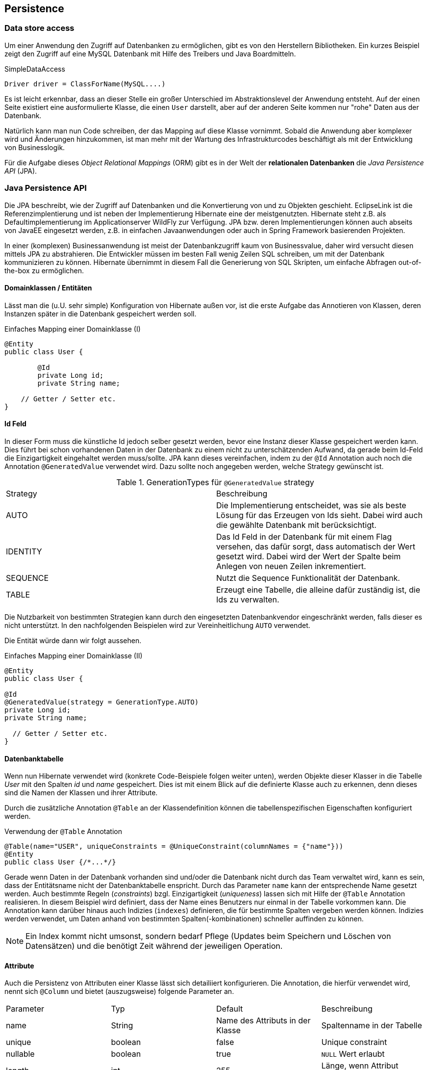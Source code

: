 == Persistence

=== Data store access

Um einer Anwendung den Zugriff auf Datenbanken zu ermöglichen, gibt es von den Herstellern Bibliotheken.
Ein kurzes Beispiel zeigt den Zugriff auf eine MySQL Datenbank mit Hilfe des Treibers und Java Boardmitteln.

.SimpleDataAccess
[source,java]
----
Driver driver = ClassForName(MySQL....)
----

Es ist leicht erkennbar, dass an dieser Stelle ein großer Unterschied im Abstraktionslevel der Anwendung entsteht.
Auf der einen Seite existiert eine ausformulierte Klasse, die einen `User` darstellt, aber auf der anderen Seite kommen nur "rohe" Daten aus der Datenbank.

Natürlich kann man nun Code schreiben, der das Mapping auf diese Klasse vornimmt.
Sobald die Anwendung aber komplexer wird und Änderungen hinzukommen, ist man mehr mit der Wartung des Infrastrukturcodes beschäftigt als mit der Entwicklung von Businesslogik.

Für die Aufgabe dieses _Object Relational Mappings_ (ORM) gibt es in der Welt der *relationalen Datenbanken* die _Java Persistence API_ (JPA).

=== Java Persistence API

Die JPA beschreibt, wie der Zugriff auf Datenbanken und die Konvertierung von und zu Objekten geschieht.
EclipseLink ist die Referenzimplentierung und ist neben der Implementierung Hibernate eine der meistgenutzten.
Hibernate steht z.B. als Defaultimplementierung im Applicationserver WildFly zur Verfügung.
JPA bzw. deren Implementierungen können auch abseits von JavaEE eingesetzt werden, z.B. in einfachen Javaanwendungen oder auch in Spring Framework basierenden Projekten.

In einer (komplexen) Businessanwendung ist meist der Datenbankzugriff kaum von Businessvalue, daher wird versucht diesen mittels JPA zu abstrahieren.
Die Entwickler müssen im besten Fall wenig Zeilen SQL schreiben, um mit der Datenbank kommunizieren zu können.
Hibernate übernimmt in diesem Fall die Generierung von SQL Skripten, um einfache Abfragen out-of-the-box zu ermöglichen.

==== Domainklassen / Entitäten

Lässt man die (u.U. sehr simple) Konfiguration von Hibernate außen vor, ist die erste Aufgabe das Annotieren von Klassen, deren Instanzen später in die Datenbank gespeichert werden soll.

.Einfaches Mapping einer Domainklasse (I)
[source,java]
----
@Entity
public class User {

	@Id
	private Long id;
	private String name;

    // Getter / Setter etc.
}
----

==== Id Feld

In dieser Form muss die künstliche Id jedoch selber gesetzt werden, bevor eine Instanz dieser Klasse gespeichert werden kann.
Dies führt bei schon vorhandenen Daten in der Datenbank zu einem nicht zu unterschätzenden Aufwand, da gerade beim Id-Feld die Einzigartigkeit eingehaltet werden muss/sollte.
JPA kann dieses vereinfachen, indem zu der `@Id` Annotation auch noch die Annotation `@GeneratedValue` verwendet wird.
Dazu sollte noch angegeben werden, welche Strategy gewünscht ist.

.GenerationTypes für `@GeneratedValue` strategy
|===
|Strategy|Beschreibung
|AUTO|Die Implementierung entscheidet, was sie als beste Lösung für das Erzeugen von Ids sieht. Dabei wird auch die gewählte Datenbank mit berücksichtigt.
|IDENTITY|Das Id Feld in der Datenbank für mit einem Flag versehen, das dafür sorgt, dass automatisch der Wert gesetzt wird. Dabei wird der Wert der Spalte beim Anlegen von neuen Zeilen inkrementiert.
|SEQUENCE|Nutzt die Sequence Funktionalität der Datenbank.
|TABLE|Erzeugt eine Tabelle, die alleine dafür zuständig ist, die Ids zu verwalten.
|===

Die Nutzbarkeit von bestimmten Strategien kann durch den eingesetzten Datenbankvendor eingeschränkt werden, falls dieser es nicht unterstützt.
In den nachfolgenden Beispielen wird zur Vereinheitlichung `AUTO` verwendet.

Die Entität würde dann wir folgt aussehen.

.Einfaches Mapping einer Domainklasse (II)
[source,java]
----
@Entity
public class User {

@Id
@GeneratedValue(strategy = GenerationType.AUTO)
private Long id;
private String name;

  // Getter / Setter etc.
}
----


==== Datenbanktabelle

Wenn nun Hibernate verwendet wird (konkrete Code-Beispiele folgen weiter unten), werden Objekte dieser Klasser in die Tabelle _User_ mit den Spalten _id_ und _name_ gespeichert.
Dies ist mit einem Blick auf die definierte Klasse auch zu erkennen, denn dieses sind die Namen der Klassen und ihrer Attribute.

Durch die zusätzliche Annotation `@Table` an der Klassendefinition können die tabellenspezifischen Eigenschaften konfiguriert werden.

.Verwendung der `@Table` Annotation
[source,java]
----
@Table(name="USER", uniqueConstraints = @UniqueConstraint(columnNames = {"name"}))
@Entity
public class User {/*...*/}
----
Gerade wenn Daten in der Datenbank vorhanden sind und/oder die Datenbank nicht durch das Team verwaltet wird, kann es sein, dass der Entitätsname nicht der Datenbanktabelle enspricht.
Durch das Parameter `name` kann der entsprechende Name gesetzt werden.
Auch bestimmte Regeln (_constraints_) bzgl. Einzigartigkeit (_uniqueness_) lassen sich mit Hilfe der `@Table` Annotation realisieren.
In diesem Beispiel wird definiert, dass der Name eines Benutzers nur einmal in der Tabelle vorkommen kann.
Die Annotation kann darüber hinaus auch Indizies (`indexes`) definieren, die für bestimmte Spalten vergeben werden können.
Indizies werden verwendet, um Daten anhand von bestimmten Spalten(-kombinationen) schneller auffinden zu können.

NOTE: Ein Index kommt nicht umsonst, sondern bedarf Pflege (Updates beim Speichern und Löschen von Datensätzen) und die benötigt Zeit während der jeweiligen Operation.

==== Attribute

Auch die Persistenz von Attributen einer Klasse lässt sich detailiiert konfigurieren.
Die Annotation, die hierfür verwendet wird, nennt sich `@Column` und bietet (auszugsweise) folgende Parameter an.

|===
|Parameter|Typ|Default|Beschreibung
|name|String|Name des Attributs in der Klasse|Spaltenname in der Tabelle
|unique|boolean|false|Unique constraint
|nullable|boolean|true|`NULL` Wert erlaubt
|length|int|255|Länge, wenn Attribut String(ähnlich) ist
|precision|int|0|Gesamte Ziffern zur Darstellung von Dezimalzahlen
|scale|int|0|Anteil der Nachkommastellen bei Dezimalzahlen
|===

===== Enumerations

Für Aufzählungstypen gibt es eine spezielle Annotation, um ihre Persistence zu beschreiben.
Mittels `@Enumerated` kann bestimmt werden, wie der Typ gespeichert werden soll.

* `ORDINAL` Der Default speichert die Ordinalzahl des Enumwertes.
* `STRING` Speichert den Namen des Enumwertes.

Angenommen es wird das Feld `Experience experience` in einer zu persistierenden Klasse verwendet.
Im folgenden Codebeispiel werden die unterschiedlichen Spaltenwerte, die durch `@Enumerated` erzeugt werden dargestellt.

. Beispiel Enum persistence
[source,java]
----
enum Experience {
    BEGINNER, // ORDINAL: 0 / STRING: "BEGINNER"
    ADVANCED, // ORDINAL: 1 / STRING: "ADVANCED"
    EXPERT // ORDINAL: 2 / STRING: "EXPERT"
}
----

Wie auch bei Änderungen an den Typen einer Klasse, muss bei einer Enum besonders darauf geachtet werden, dass diese under Umständen dazu führen kann, dass falsche Werte geladen werden.
Dies betrifft bei `ORDINAL` schon das einfache Umsortieren innerhalb der Enum und bei `STRING` das Umbenennen von Enumwerten.

===== Datumswerte

Um einen Datumswert (`Date` oder `Calendar`) zu persistieren, bietet JPA die Annotation `@Temporal` an.
Dabei kann der Wert `DATE`, `TIME` oder `TIMESTAMP` sein.
Wie an den Werten leicht zu erkennen ist, wird hiermit der Detailgrad bestimmt, mit dem der Datumstyp zu speichern ist.

* `DATE` datumsgenau
* `TIME` nur Uhrzeit
* `TIMESTAMP` Datum und Uhrzeit

===== Transiente Werte

Da JPA sowohl auf Feldern als auch auf _Getter_ (`is..()`, `get...()`) schaut, um mögliche Werte für das Speichern zu finden, kann es sein, dass eine Hilfsfunktion in einer Entitätsklasse versehentlich als ein zu persistierendes Feld interpretiert wird.
Um dieses Problem zu umgehen gibt es die Möglichkeit solche Methoden mit `@Transient` auszuschließen.

Das nachfolgende Codebeispiel zeigt die Verwendung von `@Transient` anhand eines einfachen Beispiels.

.Transiente Methoden
[source,java]
----
public class User {
    private boolean activated; // Benutzeraccount aktiviert
    private boolean locked; // Benutzeraccount gesperrt

    @Transient
    public boolean isAllowedToLogIn() {
        return activated && !locked;
    }
}
----

Für die Businesslogik gibt es in dem Beispiel einen berechneten Wert, der nicht persistiert werden soll.
Damit JPA nicht versucht, diesen Wert in die Datenbank zu schreiben, muss die Methode mit `@Transient` annotiert werden.

==== Beziehungen

Um Beziehungen zwischen Entitäten abzubilden, bietet JPA weitere Annotations an.

|===
|Annotation|Beschreibung
|@OneToOne|1:1 Beziehung zwischen zwei Entitäten
|@OneToMany|1:n Beziehung
|@ManyToOne|n:1 Beziehung
|@ManyToMany|n:m Beziehung
|@ElementCollection|Sammlung von Basistypen oder sog. _embedded types_. Kann mittels `@CollectionTable` konfiguriert werden.
|===

===== @OneToOne

.Beipiel für eine `@OneToOne` Verknüpfung
[source,java]
----
@Entity
public class User {

   // weitere Felder

    @OneToOne(cascade = CascadeType.ALL, orphanRemoval = true)
    Address address;

}
----

In diesem Beispiel wird eine Adresse mit dem Benutzer verknüpft.
Alle Operationen, die auf dem `User` Objekt ausgeführt werden, kaskadieren in das `Address` Objekt, d.h. eine Adressänderung wird gespeichert, wenn das `User` Objekt gespeichert oder aktualisiert wird.
Weitere ausgewählte Parameter sind in der folgenden Tabelle beschrieben.

.Ausgewählte Parameter für `@OneToOne`
|===
|Parameter|Default|Beschreibung
|`cascade`|[]|Welche Art von Änderungen in die verknüpfte Entität kaskadieren sollen.
|`fetch`|eager|Eager oder lazy fetching.
|`orphanRemoval`|false|Löschen der führenden Entität führt zum Löschen der verknüpften.
|===

===== @OneToMany

.Beipiel für eine `@OneToMany` Verknüpfung
[source,java]
----
@Entity
public class User {

   // weitere Felder

    @OneToMany(cascade = CascadeType.ALL, orphanRemoval = true)
    Set<Address> deliveryAddresses;

}
----

Ähnlich wie das Beispiel aus dem vorherigen Abschnitt, werden nun mehrere Adressen zu einem Benutzer gespeichert.

JPA wird an dieser Stelle eine sogenannte Mappingtabelle einführen, um die Datensätze zu verknüpfen.
Dieses Verhalten ist für den Anwender auf den ersten Blick nicht intuitiv und kann bei Bedarf angepasst werden (siehe _@ManyToOne_).

.Mappingtabelle
image::images/nm-mapping.png[Mappingtabelle, 400]


.Ausgewählte Parameter für `@OneToMany`
|===
|Parameter|Default|Beschreibung
|`cascade`|[]|Welche Art von Änderungen in die verknüpfte Entität kaskadieren sollen.
|`mappedBy`|-|Name der Property für die Beziehung.
|`fetch`|lazy|Eager oder lazy fetching.
|`orphanRemoval`|false|Löschen der führenden Entität führt zum Löschen der verknüpften.
|===

===== @ManyToOne

Es ist möglich, Beziehungen bidirektional zu gestalten.
Dafür wird die Annotation `@ManyToOne` in der verknüpften Entität verwendet.

.Beispiel für bidirektionale Beziehung
[source,java]
----
@Entity
public class User {

   // weitere Felder

    @OneToMany(mappedBy = "user", /*weitere parameter*/)
    Set<Address> deliveryAddresses;

}

@Entity
public class Address {

   // weitere Felder

    @ManyToOne
    @JoinColumn(name = "user")
    User user;

}
----

Durch das zusätzliche Definieren einer `@JoinColumn` wird JPA angewiesen, das Datenbankschema wie folgt zu gestalten.

.Bidirektionales Mapping
image::images/bi-mapping.png[Bidirektionales Mapping, 400]

Dies bedeutet, dass beim Laden der verknüpften Adressen immer alle Adressen mit der gleichen User-Id geladen werden.

===== @ManyToMany

Die `@ManyToMany` Beziehung bietet sich an, wenn mehrere (Haupt-)Entitäten die gleichen verknüpften Entitäten verwenden.

Ein kleines Codebeispiel dazu:

.`@ManyToMany` Verknüpfung
[source,java]
----
@Entity
public class User {

    @ManyToMany
    @JoinTable(
        name="USER_HOBBY",
        joinColumns=@JoinColumn(name="USER_ID", referencedColumnName="ID"),
        inverseJoinColumns=@JoinColumn(name="HOBBY_ID", referencedColumnName="ID"))
    private List<Hobby> hobbies;

}
----

Hier wird als Beispiel angenommen, dass mehrere Benutzer das gleiche Hobby bzw. die gleichen Hobbies ausüben.
Als zusätzliche Annotation wird an dieser Stelle `@JoinTable` verwendet, um die Mappingtabelle zu definieren.
Das daraus resultierende Schema sieht ähnlich aus, wie das unkonfigurierte aus einer `@OneToMany` Beziehung resultierende.

.`@ManyToMany` Schema
image::images/many2many.png[ManyToMany Schema, 400]


==== Datenzugriff mit JPA

Im Zentrum von JPA steht der `EntityManager`, der für den Datenzugriff (speichern, lesen, updaten und löschen) zuständig ist.
Darüber hinaus hält dieser den _Persistenzkontext_, in dem u.a. schon geladene Entitäten vorgehalten werden, um unnötige nachfolgende Konvertierungen von Datenbankeinträgen auf Javaobjekte zu vermeiden.

Um die Operationen in JPA nachvollziehen zu können, bietet sich ein Blick auf den Lebenszyklus einer Entität an.

.Lebenzyklus einer Entität
image::images/jpa_lifecycle.png[JPA Lifecycle, 600]

Der erste Schritt von _Null_ auf _New_ bezieht sich ausschließlich auf die Javawelt und beschreibt der Vollständigkeit halber, die Erstellung eines neuen Javaobjekts.
Wird der `EntityManger` angewiesen, dass Objekt zu persistieren, so wird es zu einer _managed_ Entität und in den Persistenzkontext aufgenommen.
Folgt man dem oberen Pfad, muss nur noch die laufende Transakation (siehe unten) "commited" werden, um das Objekt / die Entität in der Datenbank zu speichern.
Wie auch später in den Beispielen zu sehen ist, gibt es keine explizite Operation für das Update von Entitäten.
Dieses passiert durch den Commit implizit.

Das Entfernen von vorher geladenen Objekten geschieht durch den Aufruf von `remove`.
Falls noch kein Commit erfolgt ist, kann ein _removed_ Objekt durch ein erneutes `persist` wieder in den _Managed_ Zustand gelangen.

Sollen _managed_ Entitäten aus dem Persistenzkontext entfernt bzw. wieder aufgenommen werden, so ist diesen mit den Methoden `detach` und `merge` möglich.

Ein Eintrag kann aus der Datenbank mittels `find` oder `getReference` geladen werden.
Dieser steht dann sofort im Persistenzkontext zur Verfügung.

===== Codebeispiele

In diesem Abschnitt werden (einfache) Beispiele für die Datenzugriffsoperationen gezeigt.
Dabei wird bei vielen eine Transaktion verwendet, deren Zweck im nachfolgenden Abschnitt beschrieben wird.

.Speichern
[source,java]
----
User user = new User("Max", "Mustermann", 22);

entityManager.getTransaction().begin();
entityManager.persist(user);
entityManager.getTransaction().commit();
----

Bei diesem Beispiel bezüglich des Speicherns wird zuerst ein komplett neues Objekt erstellt, um dann mit der Funktion `persist` des _EntityManagers_ gespeichert zu werden.

.Laden
[source,java]
----
User loadedUser = entityManager.find(User.class, userId);
// oder
User loadedUser = entityManager.getReference(User.class, userId);
----

Soll ein Objekt geladen werden, so kann dieses mit einer bekannten Id erfolgen.
Die `find` Methode gibt direkt das zu ladende Objekt oder `null` zurück.
Bei der `getReference` Methode wird zuerst ein Proxyobjekt erzeugt, welches beim ersten Zugriff erst die Existenz des zu ladenden Eintrags überprüft.
Dies kann dazu führen, dass erst später im Code eine Exception geworfen wird, die darauf hinweist, dass das zuvor geladene Objekt gar nicht existiert.

NOTE: Sich auf (technische) Ids zu verlassen und als "Wissen" in der Applikation zu halten ist nicht nur schlechter Stil, sondern kann zu Fehlern im längeren Betrieb der Anwendung führen.
So kann z.B. eine Datenmigration auf eine andere Datenbank vorgenommen werden, bei der sich die (technischen) Ids ändern.
Ab diesem Moment besteht für die Anwendung keine Möglichkeit mehr, auf die Einträge mit festen Ids zuzugreifen, da diese unter diesen Ids nicht mehr existieren.

.Update
[source,java]
----
User user = entityManager.find(User.class, userId);

entityManager.getTransaction().begin();
user.setFirstName("Hans");
entityManager.getTransaction().commit();
----

Das Update erfoglt, wie schon oben erwähnt, implizit beim Commit der Transaktion.
Dabei werden alle _managed_ Entitäten, die verändert wurden, gespeichert.

.Löschen
[source,java]
----
User user = entityManager.find(User.class, userId);

entityManager.getTransaction().begin();
entityManager.delete(user);
entityManager.getTransaction().commit();
----

Entitäten können innerhalb einer Transaktion auch wieder gelöscht werden.
Hierzu muss explizit die `delete` Methode des `EntityManager` aufgerufen und die Transaktion committed werden.

==== Transaktionen

Wie schon in den vorangegangen Beispielen zu sehen war, kommt bei schreibenden Operationen eine Transaktion zum Einsatz.
Diese wird benötigt, um einerseits nach JPA-Spezifikation die Intention einer Datenmanipulation zu beschreiben und andererseits als Sicherheit für einen in sich geschlossen Block an Arbeit (Unit of Work).
Die Eigenschaften einer Transaktion lassen sich mit dem Acronym _ACID_ bezeichnen.
Dieses steht für:

* **A**tomicity - Entweder werden alle Operationen innerhalb einer Transaktion ausgeführt oder keine einzige.
* **C**onsistency - Es ist sichergestellt, dass alle (Datenbank-)Constraints eingehalten wurden.
* **I**solation - Mehrere Transaktionen beeinflussen sich nicht gegenseitig.
* **D**urability - Am Ende einer Transaktion ist ihr Zustand dauerhaft in der Datenbank gespeichert.

Man kann bildlich auch davon sprechen, dass eine Transaktion eine Funktion ist, die einen Datenbankzustand _A_ nimmt und durch ihre Anwendung in einen Zustand _B_ überführt.

==== Locking

Um eine weitere Sicherheit nicht nur während einer Transaktion, sondern auch während des Lebenszyklus einer _managed_ Entität zu gewährleisten, existiert das Konzept des Locking.
Dabei werden Tabellen oder einzelne Zeilen für andere Optionen, je nach Konfiguration, gesperrt.
Diese Locking wird in zwei Kategorien aufgeteilt: Optimistic und Pessimistic Locking.

===== Optimistic Locking

Das optimistische Locking geht von einer Laufzeit aus, in der sehr selten Kollisionen auftreten werden und sperrt Einträge nur für den kurzen Zeitraum einer schreibenden Operation.
Dies wird durch die Einführung eines Feldes mit der Annotation `@Version` an der gewünschten Entität erreicht.

.Optimistic Locking mit `@Version`
[source,java]
----
@Entity
public class User {

    @Version
    private int version;

}
----

Der numerische Typ des Feldes kann dabei `int`, `Integer`, `short`, `Short`, `long`, `Long` oder aber auch `Timestamp` sein.
Kommt es nun zu einem Update oder Delete eines Datensatzes, so wird der erzeugte Query um das Versionsattribut erweitert und endet beispielsweise mit `...where id=x and version=y`.
Wurde in der Zwischenzeit eine andere Operation auf der Datenbank ausgeführt, welche zwangsläufig die Version erhöht hat, wird der Query trotz dem impliziten Wissen, dass dieser Eintrag vorhanden sein muss, kein Ergebnis bekommen.
Die Aktion endet dann in einer `OptimisticLockException` und muss manuell wiederholt werden.
Dazu muss u.U. die Entität auch erneut aus der Datenbank geladen werden, da sich ihre Version geändert hat.

===== Pessimistic Locking

Im Gegensatz zum optimistischen Locking geht das pessimistische Locking der Idee nach, dass (in Teilen der Anwendungen) häufig Kollisionen auftreten können.
Vereinfacht lässt sich sagen, dass hier nach dem _first come, first server_ Prinzip gearbeitet wird:
Der erste _lesende_ Zugriff auf einen Datensatz, sperrt diesen für weitere Zugriffe.
Nachfolgende Operationen müssen warten bis dieser Lock wieder entfernt wurde.

.Pessimistic Locking
[source,java]
----
// bspw.
User loadedUser = entityManager.find(User.class, userId, LockModeType.PESSIMISTIC_READ);
// oder
User loadedUser = entityManager.find(User.class, userId, LockModeType.PESSIMISTIC_WRITE);
----

Wie eingangs schon erwähnt wurde, werden die Datensätze beim Lesen gesperrt.
Der Modus des Sperren kann dabei wie folgt konfiguriert werden:

* `PESSIMISTIC_READ` - Verhindert `PESSIMISTIC_WRITE` Locks, lesende Zugriffe sind weiterhin möglich.
* `PESSIMISTIC_WRITE` - Verhindert sowohl `PESSIMISTIC_WRITE` als auch `PESSIMISTIC_READ`.
* `PESSIMISTIC_FORCE_INCREMENT` - Verhindert `PESSIMISTIC_WRITE` und `PESSIMISTIC_READ` und erhöht den Wert des Versionsfeld.
Dieser Modus führt somit zu einem doppelten (optimistic und pessimistic) Locking, welches sich auch auf die Performance der Operationen niederschlägt.

Läuft eine Operation, die darauf wartet, dass ein Lock freigegeben wird, in einen Timeout, wird eine `PessimisticLockException` geworfen.
Auch in diesem Fall ist es die Aufgabe des Entwicklers, darauf zu reagieren und es erneut zu versuchen, wenn gewünscht.

==== Java Persistence Query Language (JPQL)

Für die meisten Anwendungen ist das Laden, Updaten oder Löschen einer Entität mit ihrer Id nicht ausreichend.
In der Praxis kommt es zu komplexeren Queries, die nicht mit einem einfachen `find` abgebildet werden können.
Für diese Fälle stellt JPA die JPQL zur Verfügung.

Die Idee ist es, eine SQL-ähnliche Sprache zu verwenden, um Anfragen an die Datenbank zu formulieren.
Hierbei kommen hauptsächlich zwei Methoden zum Einsatz:

* `Query createQuery(String queryString)` - Erzeugt einen _untypisierten_ Query, um z.B. mehrere mögliche Ergebnistypen zu verarbeiten.
* `TypedQuery<T> createQuery(String queryString, Class<T> class)` - Erzeugt einen _typisierten_ Query, damit nach der Abfrage sofort mit den richtigen Objekten/Objekttypen gearbeitet werden kann.

===== Select

.Select mit JPQL
[source,java]
----
Query genericQuery = entityManager.createQuery("SELECT user FROM User user WHERE user.firstName='Max'");
List users = genericQuery.getResultList();
----
Die erste Zeile generiert den untypisierten Query, der in dieser Stelle noch nicht ausgeführt wird.
Erst beim Aufruf von `getResultList()` wird die Anfrage an die Datenbank gestellt.

.Select mit typisiertem Query
[source,java]
----
TypedQuery<User> userByNameQuery = entityManager.createQuery("SELECT user FROM User user WHERE user.firstName='Max'", User.class);
List<User> users = userByNameQuery.getResultList();
----
Wie leicht zu sehen ist, kann an dieser Stelle direkt mit der Ergebnisliste vom Typen User gearbeitet werden.

===== Platzhalter

In beiden Beispielen wurde schon eine Einschränkung der Ergebnismenge nach Namen vorgenommen.
Das dort ein fester Wert steht ist eigentlich seltener der Fall, und man möchte hier Platzhalter verwenden.
Auch dieses ist mit JPQL möglich.

An der Stelle, an der vorher der Wert stand, wird ein beliebiger Variablenname mit einem führenden Doppelpunkt hinzugefügt.

.Select mit Platzhalter
[source,java]
----
TypedQuery<User> userByNameQuery = entityManager.createQuery("SELECT user FROM User user WHERE user.firstName=:name", User.class);
userByNameQuery.setParameter("name", "Max");
----
Das Setzten des konkreten Wertes erfolgt nun später über die Methode `setParameter` am Queryobjekt.

===== Update / Delete

Auch Updates und Deletes sind mit JPQL möglich.

.Update in JPQL
[source,java]
----
Query updateQuery = entityManager.createQuery("UPDATE User user SET user.firstName=:newName WHERE user.firstName=:name");

updateQuery.setParameter("newName", "Hans");
updateQuery.setParameter("name", "Max");
updateQuery.executeUpdate();
----

.Delete in JPQL
[source,java]
----
Query deleteQuery = entityManager.createQuery("DELETE from User user WHERE user.firstName=:name");

deleteQuery.setParameter("name", "Max");
deleteQuery.executeUpdate();
----

Wie in diesen beiden Beispielen zu erkennen ist, können auch hier Parameter sowohl für die Eingrenzung der Ergebnisse, als auch das Zuweisen von Werten verwendet werden.
Darüber hinaus müssen datenmanipulierende Operationen immer mit einem `executeUpdate()` ausgeführt werden.
Diese Methode gibt die Anzahl der durch die Operation betroffenen Zeilen zurück.

===== Named queries

Mit der Zeit wächst eine Anwendung und die Statements können sich durch den Source Code verteilen, wenn man nicht streng darauf achtet.
Eine Möglichkeit, dieses zu vermeiden, ist die Nutzung von _Named Queries_.
Das bedeutet, es werden Queries vordefiniert, welche im Idealfall an der zugehörigen Entitätsklasse definiert und gesammelt werden.

.Definition von NamedQueries
[source,java]
----
@NamedQueries({
    @NamedQuery(name = "User.findByName",
        query = "SELECT user from User user where user.firstName='Max'")
}
)
@Entity
public class User {
    /*...*/
}
----

.Nutzung von NamedQueries
[source,java]
----
TypedQuery<User> genericQuery = entityManager.createNamedQuery("User.findByName", User.class);
----

Diese Queries können dann über ihren vordefinierten Namen aufgerufen werden.
Auch hier ist es möglich, PLatzhalter zu vergeben.

==== Vererbung in Entitäten

In objektorientierten Programmiersprachen ist es üblich Vererbung einzusetzen.
Damit sich dieses auch in der Persistenzschicht der Anwendung abbilden lässt, gibt es verschiedene Möglichkeiten.

.Einfache Vererbung
image::images/inheritance.png[Einfache Vererbung, 400]

Das Userbeispiel wurde an dieser Stelle um die Klassen `TrialUser` und `PremiumUser` erweitert, die jeweils eine einzigartige Eigenschaft besitzen.

Es stehen drei unterschiedliche Arten des Mappings zur Verfügung, um diese (einfache) Klassenhierarchie in der Datenbank zu persistieren (Codebeispiel folgt nach der Auflistung):

* `SINGLE_TABLE`: Es werden die Felder aller Klassen in eine Tabelle geschrieben.
Dabei wird durch eine sog. `DiscriminatorColumn` und dessen Wert `DiscriminatorValue` festgelegt, um welchen konkreten Typen es sich bei diesem Eintrag handelt.
`SINGLE_TABLE` bietet sich an, wenn die Anzahl der unterschiedlichen Felder gering ist.
* `JOINED`: Wie der Name schon erahnen lässt, wird in diesem Modus eine weitere Tabelle für jede konkrete Klasse angelegt, die nur die Felder dieser Klasse speichert.
Der Vorteil ist, dass pro Eintrag in der Basistabelle und "gejointer" Tabelle keine Felder der nicht genutzten Klasse mit default oder `null` Werten aufgefüllt werden müssen, um dem Schema zu entsprechen.
Im Gegensatz zu `SINGLE_TABLE` kann so auch vermieden werden, dass die Tabelle zu "breit" wird und nicht mehr alle Spalten halten kann.
* `TABLE_PER_CLASS`: Für jede konkrete Klasse wird eine Tabelle angelegt, die _alle_ Felder sowohl des Basistypen als auch der konkreten Klasse enthält.
Ist die Anzahl der Felder der Basisklasse gering im Vergleich zu den konkreten Klassen, so bietet sich dieses Speichermodell an.

Am Beispiel einer Hierarchie, die im `SINGLE_TABLE` Modus gespeichert wird, soll noch einmal gezeigt werden, wie die Annotation `@Inheritance` an der Basisklasse genutzt wird.

.Vererbung persistieren (`SINGLE_TABLE`)
[source,java]
----
@Entity
@Inheritance(strategy = InheritanceType.SINGLE_TABLE)
@DiscriminatorColumn(name = "user_type")
public abstract class User {
    /* basisfelder etc. */
}

@Entity
@DiscriminatorValue("p_user")
public class PremiumUser extends User {
    double payment;
}


@Entity
@DiscriminatorValue("t_user")
public class TrialUser extends User {

    @Temporal(TemporalType.DATE)
    Date trialEnds;
}

----

=== Spring Data

Auch wenn JPA in Bezug auf relationale Datenbanken eine Abtraktion des direkten Zugriffs per SQL bietet, so kann dieser noch weiter abstrahiert werden.
Im Spring Ökosystem stehen für diesen Zweck die _Spring Data_ Projekte zur Verfügung.
In diesem Bereich gibt es Unterstützung für viele bekannte Data Stores und Technologien, u.a.

* JPA
* JDBC
* Neo4j
* MongoDB
* Redis
* Cassandra

um nur einige zu nennen.

Dabei ist das Prinzip in allen Projekten gleich:
Es werden für den Datenzugriff sog. _Repositories_ erstellt, die entweder ein vom Data Store bereitgestelltes oder ein generisches Interface erweitern.
Bspw. für Neo4j wäre dieses `Neo4jRepository` oder das generische, dadurch im Funktionsumfang etwas eingeschränktere und in allen Projekten verfügbare `CrudRepository`.

Das Repository im Anwendungscode ist wiederum auch nur ein Interface und definiert den Zugriff auf eine Domainklasse.

.Einfaches Repository
[source,java]
----
public interface UserRepository extends CrudRepository<User, Long> {}
----

Dies wäre schon ein vollständiges Repository für die Entität `User` mit einem Id Attribut vom Typen `Long`, wie sie schon in den vorhergenden Beispielen vorgestellt wurde.
Durch dieses Interface ist es nun schon möglich, einfache Operationen mit den Entitäten auszuführen.

.Einzeloperationen
[source,java]
----
// Annahme, dass die Typen wie folgt aussehen
// User user
// Long id

userRepository.findById(id);
userRepository.existsById(id);

userRepository.save(user);

userRepository.delete(user);
userRepository.deleteById(id);
----

.Massenoperationen
[source,java]
----
// Annahme, dass die Typen wie folgt aussehen
// Collection<User> users
// Collection<Long> ids

userRepository.count();

userRepository.findAll();
userRepository.findAllById(ids);

userRepository.saveAll(users);

userRepository.deleteAll();
userRepository.deleteAll(users);
----

==== Query methods

In den meisten Anwendungen ist es nicht möglich mit diesem geringen Funktionsumfang auszukommen.
Deshalb bieten die Repositories _query methods_ an, um mehr Anwendungsfälle abdecken zu können.
Hierbei handelt sich erst einmal nur um weitere Methodendefinitionen im Repositoryinterface.

.query methods
[source,java]
----
public interface UserRepository extends CrudRepository<User, Long> {

    List<User> findByFirstName(String firstName);

    List<User> findByFirstNameIgnoreCase(String firstName);

    List<User> findByFirstNameAndLastName(String firstName, String lastName);

    List<User> findDistinctByFirstNameAndLastNameAllIgnoreCase(String firstName, String lastName);

    List<User> findByFirstNameStartingWith(String firstNameStart);

}
----

In dem Beispiel ist schnell ein Schema zu erkennen, welches Spring Data verfolgt, um zu erkennen, was die Intention des Entwicklers bei der Definition einer query method ist.
Dabei wir zuerst auf die einleitenden Schlüsselworte `find...By`, `read...By`, `query...By`, `count...By` und `get...By` geachtet.
Diese geben an, dass eine Methode ein Query einleiten soll.
Nach dem `...By` wird eine Property der Entitätsklasse, hier der `User` Klasse, erwartet, nach der die Daten z.B. gefiltert werden sollen.

Den Properties können optional noch Schlüsselworte für die Generierung des Queries folgen (`IgnoreCase` oder `StartingWith` siehe Beispiel).
Diese Schlüsselworte sind jedoch stark vom Data Store und dessen Treiberunterstützung abhängig, d.h. es ist immer die jeweilige Spring Data Projekt Dokumentation zu studieren, welche Schlüsselworte unterstützt werden.
Die Properties (und zugehörige Schlüsselworte) können mit `And` und `Or` verbunden werden, um auch komplexerer Abfrage zu ermöglichen.

==== Custom queries

Reicht die Freiheit durch query methods nicht aus, kann zu _custom queries_ gegriffen werden.
Diese werden durch die Annotation `@Query` an einer Methode gekennzeichnet.

.custom queries
[source,java]
----
public interface UserRepository extends CrudRepository<User, Long> {

    @Query("SELECT u from User u where u.firstName = 'Max'")
    List<User> loadWithCustomQuery();

    @Query("SELECT u from User u where firstName = ?1")
    List<User> loadWithCustomQuery(String firstName);

    @Query("SELECT u from User u where firstName = :name")
    List<User> loadWithCustomQuery(@Param("name") String firstName);
}
----

Der Inhalt des Queries ist wiederum vom Data Store und/oder dessen Treiber abhängig.
In dem Beispiel sieht man JPQL, welches in Spring Data JPA verwendet wird.
Darüberhinaus ist die Parametrisierbarkeit zu erkennen:
Dem Benutzer ist dabei überlassen, ob er position oder named based arbeiten möchte.
Die meisten Spring Data Projekte unterstützen beide Arten der Parameterdefinition.

Bis jetzt wurden nur lesende Operationen betrachtet.
Es ist mit custom queries auch möglich datenmanipulierende Queries zu erstellen.
Dazu muss dem `@Query` noch die Annotation `@Modifying` hinzugefügt werden.

.modifying query
[source,java]
----
@Modifying
@Query("update User u set u.firstName = :newName where u.firstName = :oldName")
    int switchNames(@Param("newName") String newName, @Param("oldName") String oldName);
}
----
Auch die Nutzung von Parametern ist hier möglich.
Wie es auch bei JPA der Fall ist, gibt Spring Data JPA in diesem Fall die Anzahl der modifizierten Einträge zurück.

==== Auditing

Einige Spring Data Projekte unterstützen auch _Auditing_.
Das bedeutet, dass festgestellt werden kann, welcher Person wann eine Entität angelegt oder zuletzt editiert hat.

NOTE: Auditing bedeutet in diesem Fall nicht, dass die gesamte Änderungshistorie einer Entität gespeichert wird.

Konzentriert auf die für das Auditing relavanten Stellen soll folgendes Beispiel helfen:

.Auditing in einer Entität
[source,java]
----
@Entity
public class User {

	@CreatedBy
	private Author createAuthor;

	@LastModifiedBy
	private Author lastEditAuthor;

	@CreatedDate
	private Date createDate;

	@LastModifiedDate
	private Date lastEditDate;

}
----

Hier ist gut zu erkennen, dass zum Erstell- und Änderungszeitpunkt Metadaten der Bearbeitung gespeichert werden.
Während die Zeitangaben out-of-the-box geschrieben werden können, muss im Gegensatz dazu der editierende Benutzer, in diesem Beispiel `Author` aus der Anwendung heraus bereitgestellt werden.
Hierfür steht das Interface `AuditorAware` bereit, welches mit dem richtigen Typen (`Author`) versehen und als Bean registriert einen editierenden Benutzer für das Speichern bereitstellen kann.

.einfache Implementierung des `AuditorAware` Interfaces
[source,java]
----
public class MyAuditorAware implements AuditorAware<Author> {
    @Override
    public Optional<Author> getCurrentAuditor() {
        Author author; // = hole Author Information
        return Optional.of(author);
    }
}
----

An der auskommentierten Stelle ist es dann z.B. möglich auf Funktionen eines Sicherheitsframeworks zuzugreifen, um den aktuell angemeldeten Benutzer zu bestimmen.

NOTE: Es ist je nach Spring Data Projekt unterschiedlich, wie Auditing aktiviert wird.

==== Spring Data JPA

Da in vielen Projekten relationale Datenbanken zum Einsatz kommen, findet Spring Data JPA an dieser Stelle noch einmal besonders Erwähnung.
Viele oben aufgeführte Beispiele haben schon JPQL als Querywert im Einsatz, welches auch der Default bei Spring Data JPA ist.

Darüberhinaus ist es in Spring Data JPA möglich die Queryannotation mit einem weiteren Attribut zu versehen: `native`.
Wenn diese Flag auf `true` gesetzt wird, wird der Query nicht mehr als JPQL sondern als reines SQL interpretiert.

.native Query
[source,java]
----
@Query(value = "SELECT * from User where firstName = 'Max'", nativeQuery = true)
List<User> loadWithCustomQuery();
----

Als weiteres JPA spezifisches Feature werden auch alle bekannten Lockmechanismen angeboten, die schon aus JPA bekannt sind.

.Locking in Spring Data JPA
[source,java]
----
@Lock(LockModeType.NONE)
@Lock(LockModeType.PESSIMISTIC_READ)
@Lock(LockModeType.PESSIMISTIC_WRITE)
@Lock(LockModeType.PESSIMISTIC_FORCE_INCREMENT)
@Lock(LockModeType.OPTIMISTIC)
@Lock(LockModeType.OPTIMISTIC_FORCE_INCREMENT)
----

Eine dieser Annotationen kann an eine _query method_ geschrieben werden, um das JPA-eigene Locking zu aktivieren.
